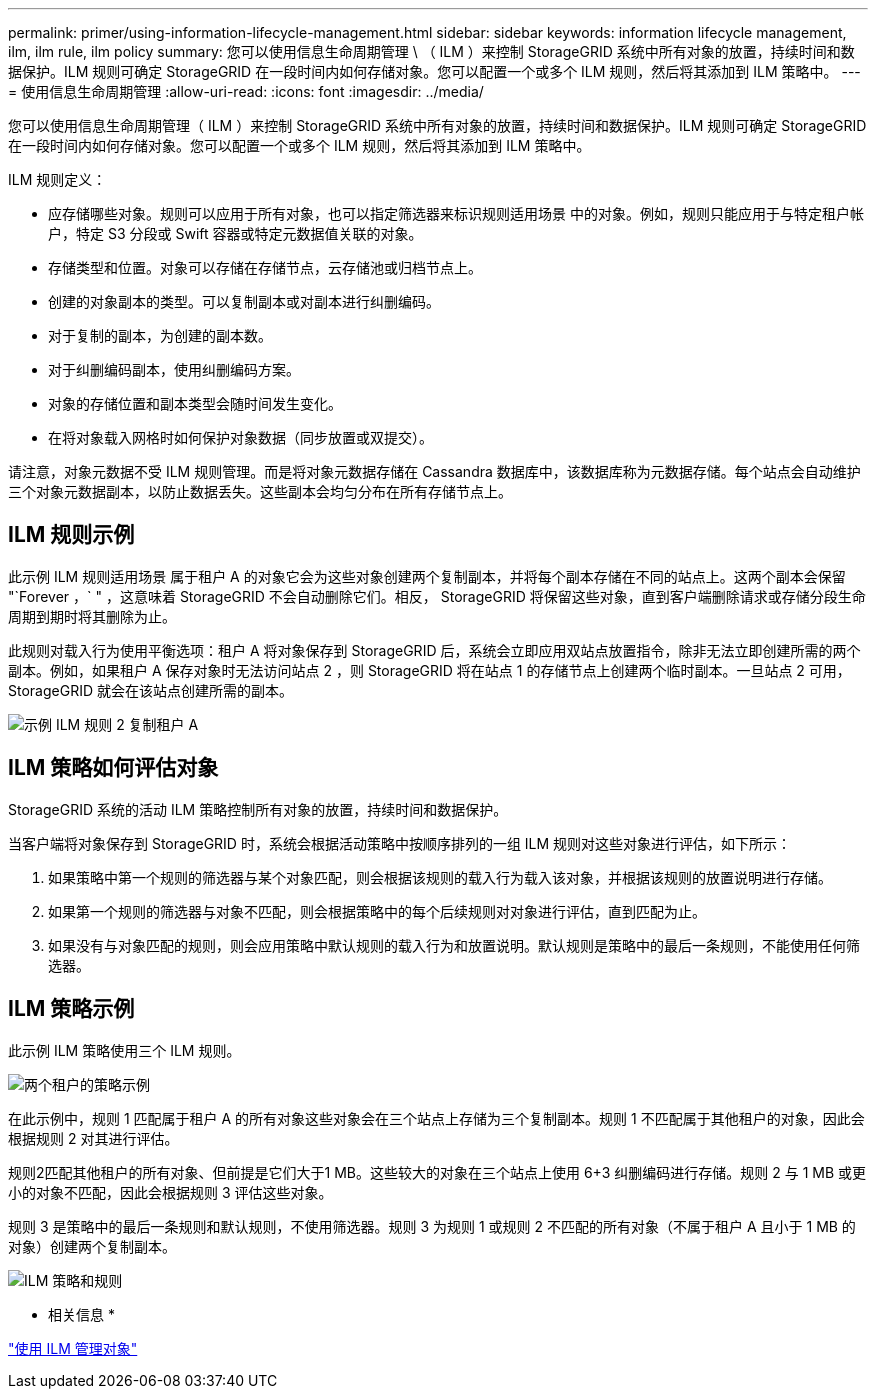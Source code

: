 ---
permalink: primer/using-information-lifecycle-management.html 
sidebar: sidebar 
keywords: information lifecycle management, ilm, ilm rule, ilm policy 
summary: 您可以使用信息生命周期管理 \ （ ILM ）来控制 StorageGRID 系统中所有对象的放置，持续时间和数据保护。ILM 规则可确定 StorageGRID 在一段时间内如何存储对象。您可以配置一个或多个 ILM 规则，然后将其添加到 ILM 策略中。 
---
= 使用信息生命周期管理
:allow-uri-read: 
:icons: font
:imagesdir: ../media/


[role="lead"]
您可以使用信息生命周期管理（ ILM ）来控制 StorageGRID 系统中所有对象的放置，持续时间和数据保护。ILM 规则可确定 StorageGRID 在一段时间内如何存储对象。您可以配置一个或多个 ILM 规则，然后将其添加到 ILM 策略中。

ILM 规则定义：

* 应存储哪些对象。规则可以应用于所有对象，也可以指定筛选器来标识规则适用场景 中的对象。例如，规则只能应用于与特定租户帐户，特定 S3 分段或 Swift 容器或特定元数据值关联的对象。
* 存储类型和位置。对象可以存储在存储节点，云存储池或归档节点上。
* 创建的对象副本的类型。可以复制副本或对副本进行纠删编码。
* 对于复制的副本，为创建的副本数。
* 对于纠删编码副本，使用纠删编码方案。
* 对象的存储位置和副本类型会随时间发生变化。
* 在将对象载入网格时如何保护对象数据（同步放置或双提交）。


请注意，对象元数据不受 ILM 规则管理。而是将对象元数据存储在 Cassandra 数据库中，该数据库称为元数据存储。每个站点会自动维护三个对象元数据副本，以防止数据丢失。这些副本会均匀分布在所有存储节点上。



== ILM 规则示例

此示例 ILM 规则适用场景 属于租户 A 的对象它会为这些对象创建两个复制副本，并将每个副本存储在不同的站点上。这两个副本会保留 "`Forever ，` " ，这意味着 StorageGRID 不会自动删除它们。相反， StorageGRID 将保留这些对象，直到客户端删除请求或存储分段生命周期到期时将其删除为止。

此规则对载入行为使用平衡选项：租户 A 将对象保存到 StorageGRID 后，系统会立即应用双站点放置指令，除非无法立即创建所需的两个副本。例如，如果租户 A 保存对象时无法访问站点 2 ，则 StorageGRID 将在站点 1 的存储节点上创建两个临时副本。一旦站点 2 可用， StorageGRID 就会在该站点创建所需的副本。

image::../media/ilm_example_rule_2_copies_tenant_a.png[示例 ILM 规则 2 复制租户 A]



== ILM 策略如何评估对象

StorageGRID 系统的活动 ILM 策略控制所有对象的放置，持续时间和数据保护。

当客户端将对象保存到 StorageGRID 时，系统会根据活动策略中按顺序排列的一组 ILM 规则对这些对象进行评估，如下所示：

. 如果策略中第一个规则的筛选器与某个对象匹配，则会根据该规则的载入行为载入该对象，并根据该规则的放置说明进行存储。
. 如果第一个规则的筛选器与对象不匹配，则会根据策略中的每个后续规则对对象进行评估，直到匹配为止。
. 如果没有与对象匹配的规则，则会应用策略中默认规则的载入行为和放置说明。默认规则是策略中的最后一条规则，不能使用任何筛选器。




== ILM 策略示例

此示例 ILM 策略使用三个 ILM 规则。

image::../media/policy_for_two_tenants.png[两个租户的策略示例]

在此示例中，规则 1 匹配属于租户 A 的所有对象这些对象会在三个站点上存储为三个复制副本。规则 1 不匹配属于其他租户的对象，因此会根据规则 2 对其进行评估。

规则2匹配其他租户的所有对象、但前提是它们大于1 MB。这些较大的对象在三个站点上使用 6+3 纠删编码进行存储。规则 2 与 1 MB 或更小的对象不匹配，因此会根据规则 3 评估这些对象。

规则 3 是策略中的最后一条规则和默认规则，不使用筛选器。规则 3 为规则 1 或规则 2 不匹配的所有对象（不属于租户 A 且小于 1 MB 的对象）创建两个复制副本。

image::../media/ilm_policy_and_rules.png[ILM 策略和规则]

* 相关信息 *

link:../ilm/index.html["使用 ILM 管理对象"]

